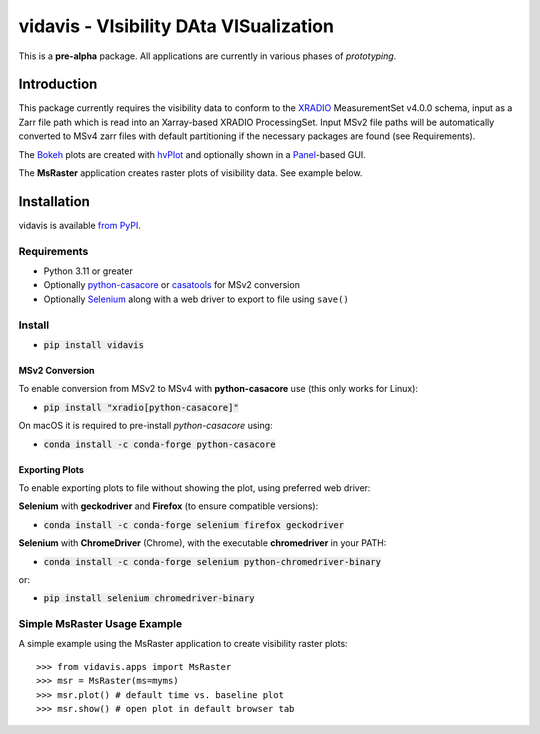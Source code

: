 vidavis - VIsibility DAta VISualization
=======================================

This is a **pre-alpha** package. All applications are currently in various
phases of *prototyping*.

Introduction
------------

This package currently requires the visibility data to conform to the
`XRADIO <https://xradio.readthedocs.io/en/latest/>`_ MeasurementSet v4.0.0
schema, input as a Zarr file path which is read into an Xarray-based XRADIO
ProcessingSet. Input MSv2 file paths will be automatically converted to MSv4
zarr files with default partitioning if the necessary packages are found (see
Requirements).

The `Bokeh <https://bokeh.org/>`_ plots are created with
`hvPlot <https://hvplot.holoviz.org/>`_ and optionally shown in a
`Panel <https://panel.holoviz.org/>`_-based GUI.

The **MsRaster** application creates raster plots of visibility data.  See
example below.

Installation
------------

vidavis is available `from PyPI <https://pypi.org/project/vidavis/>`_.

Requirements
````````````

- Python 3.11 or greater

- Optionally `python-casacore <https://pypi.org/project/python-casacore/>`_ or
  `casatools <https://pypi.org/project/casatools/>`_ for MSv2 conversion

- Optionally `Selenium <https://www.selenium.dev/documentation/en/>`_ along with
  a web driver to export to file using ``save()``

Install
```````

- :code:`pip install vidavis`

MSv2 Conversion
^^^^^^^^^^^^^^^

To enable conversion from MSv2 to MSv4 with **python-casacore** use (this only works for Linux):

- :code:`pip install "xradio[python-casacore]"`

On macOS it is required to pre-install `python-casacore` using:

- :code:`conda install -c conda-forge python-casacore`

Exporting Plots
^^^^^^^^^^^^^^^

To enable exporting plots to file without showing the plot, using preferred web
driver:

**Selenium** with **geckodriver** and **Firefox** (to ensure compatible versions):

- :code:`conda install -c conda-forge selenium firefox geckodriver`

**Selenium** with **ChromeDriver** (Chrome), with the executable
**chromedriver** in your PATH:

- :code:`conda install -c conda-forge selenium python-chromedriver-binary`

or:

- :code:`pip install selenium chromedriver-binary`

Simple MsRaster Usage Example
`````````````````````````````

A simple example using the MsRaster application to create visibility raster plots::

  >>> from vidavis.apps import MsRaster
  >>> msr = MsRaster(ms=myms)
  >>> msr.plot() # default time vs. baseline plot
  >>> msr.show() # open plot in default browser tab
